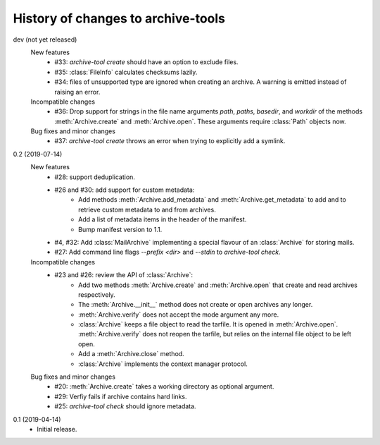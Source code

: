 History of changes to archive-tools
===================================

dev (not yet released)
    New features
      + #33: `archive-tool create` should have an option to exclude files.
      + #35: :class:`FileInfo` calculates checksums lazily.
      + #34: files of unsupported type are ignored when creating an
        archive.  A warning is emitted instead of raising an error.

    Incompatible changes
      + #36: Drop support for strings in the file name arguments
        `path`, `paths`, `basedir`, and `workdir` of the methods
        :meth:`Archive.create` and :meth:`Archive.open`.  These
        arguments require :class:`Path` objects now.

    Bug fixes and minor changes
      + #37: `archive-tool create` throws an error when trying to
	explicitly add a symlink.

0.2 (2019-07-14)
    New features
      + #28: support deduplication.
      + #26 and #30: add support for custom metadata:
          - Add methods :meth:`Archive.add_metadata` and
            :meth:`Archive.get_metadata` to add and to retrieve custom
            metadata to and from archives.
          - Add a list of metadata items in the header of the
            manifest.
          - Bump manifest version to 1.1.
      + #4, #32: Add :class:`MailArchive` implementing a special
        flavour of an :class:`Archive` for storing mails.
      + #27: Add command line flags `--prefix <dir>` and `--stdin` to
        `archive-tool check`.

    Incompatible changes
      + #23 and #26: review the API of :class:`Archive`:
          - Add two methods :meth:`Archive.create` and
            :meth:`Archive.open` that create and read archives
            respectively.
          - The :meth:`Archive.__init__` method does not create or
            open archives any longer.
          - :meth:`Archive.verify` does not accept the mode argument
            any more.
          - :class:`Archive` keeps a file object to read the tarfile.
            It is opened in :meth:`Archive.open`.
            :meth:`Archive.verify` does not reopen the tarfile, but
            relies on the internal file object to be left open.
          - Add a :meth:`Archive.close` method.
          - :class:`Archive` implements the context manager protocol.

    Bug fixes and minor changes
      + #20: :meth:`Archive.create` takes a working directory as
        optional argument.
      + #29: Verfiy fails if archive contains hard links.
      + #25: `archive-tool check` should ignore metadata.

0.1 (2019-04-14)
    + Initial release.
